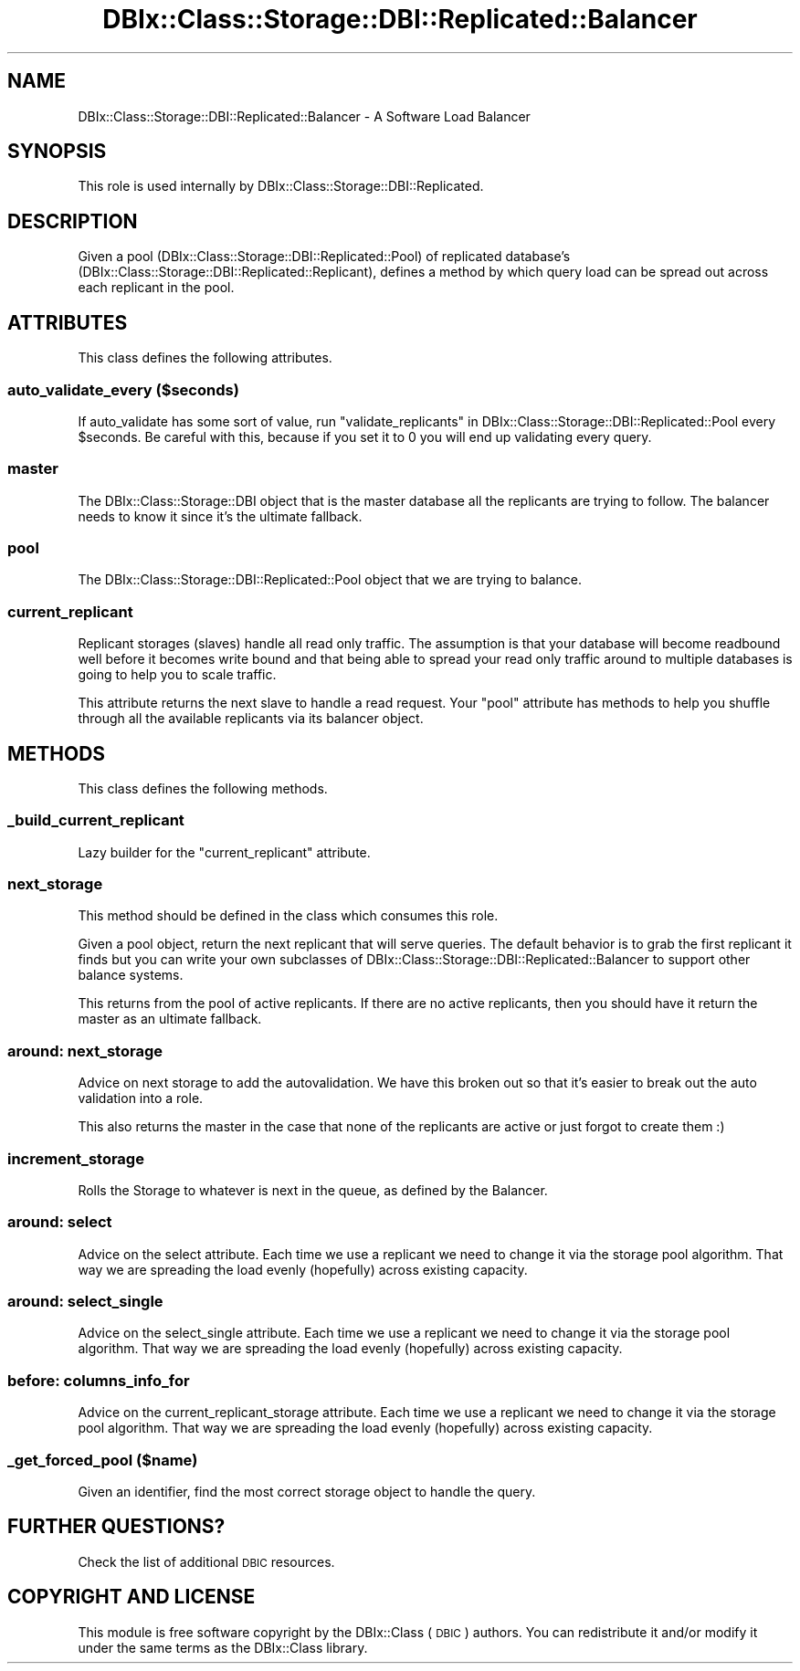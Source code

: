 .\" Automatically generated by Pod::Man 2.25 (Pod::Simple 3.20)
.\"
.\" Standard preamble:
.\" ========================================================================
.de Sp \" Vertical space (when we can't use .PP)
.if t .sp .5v
.if n .sp
..
.de Vb \" Begin verbatim text
.ft CW
.nf
.ne \\$1
..
.de Ve \" End verbatim text
.ft R
.fi
..
.\" Set up some character translations and predefined strings.  \*(-- will
.\" give an unbreakable dash, \*(PI will give pi, \*(L" will give a left
.\" double quote, and \*(R" will give a right double quote.  \*(C+ will
.\" give a nicer C++.  Capital omega is used to do unbreakable dashes and
.\" therefore won't be available.  \*(C` and \*(C' expand to `' in nroff,
.\" nothing in troff, for use with C<>.
.tr \(*W-
.ds C+ C\v'-.1v'\h'-1p'\s-2+\h'-1p'+\s0\v'.1v'\h'-1p'
.ie n \{\
.    ds -- \(*W-
.    ds PI pi
.    if (\n(.H=4u)&(1m=24u) .ds -- \(*W\h'-12u'\(*W\h'-12u'-\" diablo 10 pitch
.    if (\n(.H=4u)&(1m=20u) .ds -- \(*W\h'-12u'\(*W\h'-8u'-\"  diablo 12 pitch
.    ds L" ""
.    ds R" ""
.    ds C` ""
.    ds C' ""
'br\}
.el\{\
.    ds -- \|\(em\|
.    ds PI \(*p
.    ds L" ``
.    ds R" ''
'br\}
.\"
.\" Escape single quotes in literal strings from groff's Unicode transform.
.ie \n(.g .ds Aq \(aq
.el       .ds Aq '
.\"
.\" If the F register is turned on, we'll generate index entries on stderr for
.\" titles (.TH), headers (.SH), subsections (.SS), items (.Ip), and index
.\" entries marked with X<> in POD.  Of course, you'll have to process the
.\" output yourself in some meaningful fashion.
.ie \nF \{\
.    de IX
.    tm Index:\\$1\t\\n%\t"\\$2"
..
.    nr % 0
.    rr F
.\}
.el \{\
.    de IX
..
.\}
.\" ========================================================================
.\"
.IX Title "DBIx::Class::Storage::DBI::Replicated::Balancer 3"
.TH DBIx::Class::Storage::DBI::Replicated::Balancer 3 "2014-10-23" "perl v5.16.3" "User Contributed Perl Documentation"
.\" For nroff, turn off justification.  Always turn off hyphenation; it makes
.\" way too many mistakes in technical documents.
.if n .ad l
.nh
.SH "NAME"
DBIx::Class::Storage::DBI::Replicated::Balancer \- A Software Load Balancer
.SH "SYNOPSIS"
.IX Header "SYNOPSIS"
This role is used internally by DBIx::Class::Storage::DBI::Replicated.
.SH "DESCRIPTION"
.IX Header "DESCRIPTION"
Given a pool (DBIx::Class::Storage::DBI::Replicated::Pool) of replicated
database's (DBIx::Class::Storage::DBI::Replicated::Replicant), defines a
method by which query load can be spread out across each replicant in the pool.
.SH "ATTRIBUTES"
.IX Header "ATTRIBUTES"
This class defines the following attributes.
.SS "auto_validate_every ($seconds)"
.IX Subsection "auto_validate_every ($seconds)"
If auto_validate has some sort of value, run
\&\*(L"validate_replicants\*(R" in DBIx::Class::Storage::DBI::Replicated::Pool
every \f(CW$seconds\fR.  Be careful with this, because if you set it to 0 you
will end up validating every query.
.SS "master"
.IX Subsection "master"
The DBIx::Class::Storage::DBI object that is the master database all the
replicants are trying to follow.  The balancer needs to know it since it's the
ultimate fallback.
.SS "pool"
.IX Subsection "pool"
The DBIx::Class::Storage::DBI::Replicated::Pool object that we are trying to
balance.
.SS "current_replicant"
.IX Subsection "current_replicant"
Replicant storages (slaves) handle all read only traffic.  The assumption is
that your database will become readbound well before it becomes write bound
and that being able to spread your read only traffic around to multiple
databases is going to help you to scale traffic.
.PP
This attribute returns the next slave to handle a read request.  Your \*(L"pool\*(R"
attribute has methods to help you shuffle through all the available replicants
via its balancer object.
.SH "METHODS"
.IX Header "METHODS"
This class defines the following methods.
.SS "_build_current_replicant"
.IX Subsection "_build_current_replicant"
Lazy builder for the \*(L"current_replicant\*(R" attribute.
.SS "next_storage"
.IX Subsection "next_storage"
This method should be defined in the class which consumes this role.
.PP
Given a pool object, return the next replicant that will serve queries.  The
default behavior is to grab the first replicant it finds but you can write
your own subclasses of DBIx::Class::Storage::DBI::Replicated::Balancer to
support other balance systems.
.PP
This returns from the pool of active replicants.  If there are no active
replicants, then you should have it return the master as an ultimate fallback.
.SS "around: next_storage"
.IX Subsection "around: next_storage"
Advice on next storage to add the autovalidation.  We have this broken out so
that it's easier to break out the auto validation into a role.
.PP
This also returns the master in the case that none of the replicants are active
or just forgot to create them :)
.SS "increment_storage"
.IX Subsection "increment_storage"
Rolls the Storage to whatever is next in the queue, as defined by the Balancer.
.SS "around: select"
.IX Subsection "around: select"
Advice on the select attribute.  Each time we use a replicant
we need to change it via the storage pool algorithm.  That way we are spreading
the load evenly (hopefully) across existing capacity.
.SS "around: select_single"
.IX Subsection "around: select_single"
Advice on the select_single attribute.  Each time we use a replicant
we need to change it via the storage pool algorithm.  That way we are spreading
the load evenly (hopefully) across existing capacity.
.SS "before: columns_info_for"
.IX Subsection "before: columns_info_for"
Advice on the current_replicant_storage attribute.  Each time we use a replicant
we need to change it via the storage pool algorithm.  That way we are spreading
the load evenly (hopefully) across existing capacity.
.SS "_get_forced_pool ($name)"
.IX Subsection "_get_forced_pool ($name)"
Given an identifier, find the most correct storage object to handle the query.
.SH "FURTHER QUESTIONS?"
.IX Header "FURTHER QUESTIONS?"
Check the list of additional \s-1DBIC\s0 resources.
.SH "COPYRIGHT AND LICENSE"
.IX Header "COPYRIGHT AND LICENSE"
This module is free software copyright
by the DBIx::Class (\s-1DBIC\s0) authors. You can
redistribute it and/or modify it under the same terms as the
DBIx::Class library.
